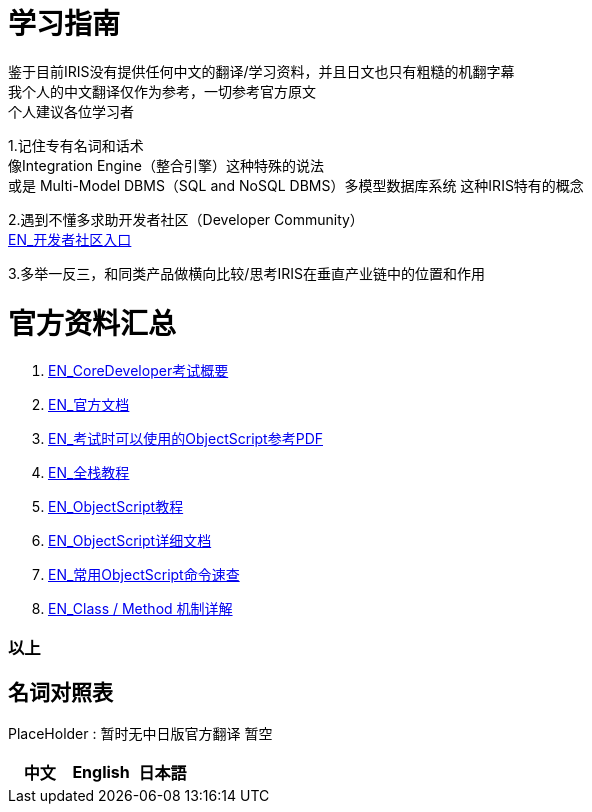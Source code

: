 
ifdef::env-github[]
:tip-caption: :bulb:
:note-caption: :information_source:
:important-caption: :heavy_exclamation_mark:
:caution-caption: :fire:
:warning-caption: :warning:
endif::[]
ifndef::imagesdir[:imagesdir: ../images]

= 学习指南

鉴于目前IRIS没有提供任何中文的翻译/学习资料，并且日文也只有粗糙的机翻字幕 +
我个人的中文翻译仅作为参考，一切参考官方原文 +
个人建议各位学习者 +

1.记住专有名词和话术 + 
像Integration Engine（整合引擎）这种特殊的说法 +
或是 Multi-Model DBMS（SQL and NoSQL DBMS）多模型数据库系统 这种IRIS特有的概念 +

2.遇到不懂多求助开发者社区（Developer Community） +
https://community.intersystems.com/[EN_开发者社区入口] +

3.多举一反三，和同类产品做横向比较/思考IRIS在垂直产业链中的位置和作用 +

= 官方资料汇总 +
1. https://www.intersystems.com/certifications/intersystems-iris-core-solutions-developer-specialist[EN_CoreDeveloper考试概要] +
2. https://docs.intersystems.com/[EN_官方文档] +
3. https://docs.intersystems.com/irislatest/csp/docbook/pdfs/pdfs/RCOS.pdf[EN_考试时可以使用的ObjectScript参考PDF] +
4. https://gettingstarted.intersystems.com/full-stack/[EN_全栈教程] +
5. https://docs.intersystems.com/irislatest/csp/docbook/DocBook.UI.Page.cls?KEY=TOS_Part01[EN_ObjectScript教程] +
6. https://docs.intersystems.com/iris20212/csp/docbook/DocBook.UI.Page.cls?KEY=RCOS_COMMANDS[EN_ObjectScript详细文档] +
7. https://docs.intersystems.com/irislatest/csp/docbook/DocBook.UI.Page.cls?KEY=GORIENT_ch_cos#GORIENT_cos_commands_familiar[EN_常用ObjectScript命令速查] +
8. https://docs.intersystems.com/irislatest/csp/docbook/DocBook.UI.Page.cls?KEY=GOBJ_intro#GOBJ_intro_method[EN_Class / Method 机制详解]


=== 以上


== 名词对照表
PlaceHolder : 暂时无中日版官方翻译 暂空
[options="header,footer" cols="s,s,s"]
|=======================
|中文|English|日本語

|=======================


    
